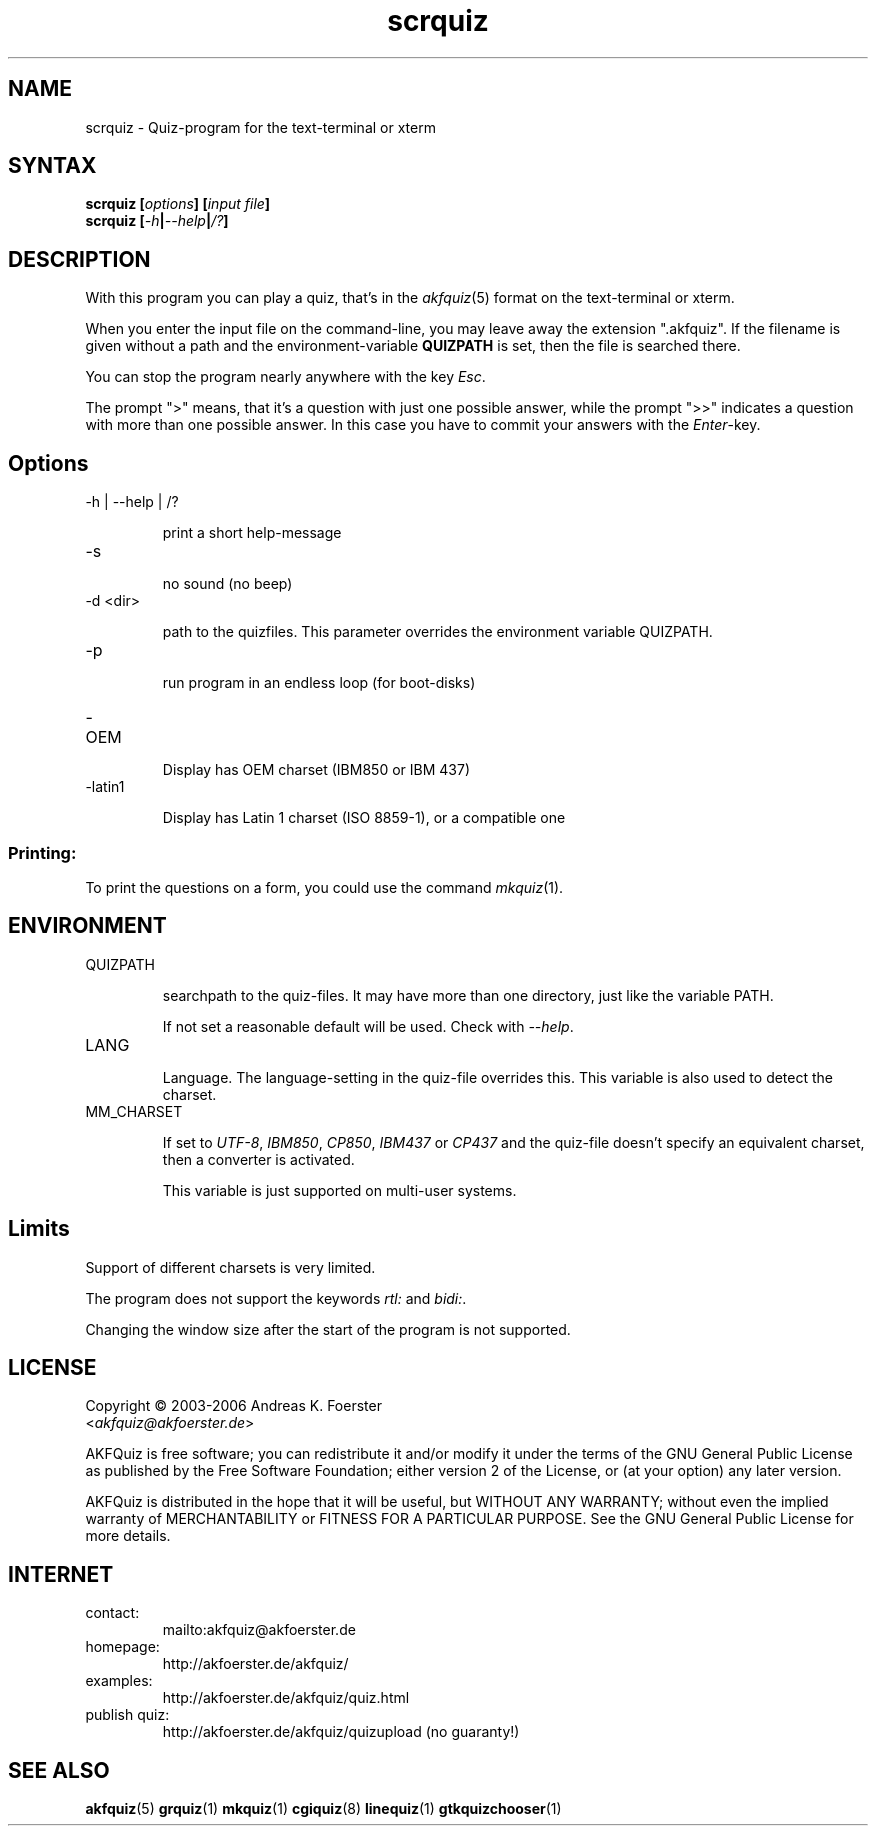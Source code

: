 .\" Process this file with
.\" groff -man -Tlatin1 scrquiz.1
.\"
.TH "scrquiz" 1 "4.3.1" AKFQuiz

.SH NAME
scrquiz \- Quiz-program for the text-terminal or xterm

.SH SYNTAX
.BI "scrquiz [" options "] [" "input file" "]"
.br
.BI "scrquiz [" -h | --help | /? ]

.SH DESCRIPTION

With this program you can play a quiz, that's in the
.IR akfquiz (5)
format on the text-terminal or xterm.

When you enter the input file on the command-line, you may leave away 
the extension ".akfquiz". If the filename is given without a path
and the environment-variable 
.B QUIZPATH
is set, then the file is searched there.

You can stop the program nearly anywhere with the key
.IR Esc .

The prompt ">" means, that it's a question with just one possible 
answer, while the prompt ">>" indicates a question with more than one 
possible answer. In this case you have to commit your answers with the 
.IR "Enter" -key.

.SH Options

.IP "-h | --help | /?"

print a short help-message

.IP -s

no sound (no beep)

.IP "-d <dir>"

path to the quizfiles. 
This parameter overrides the environment variable QUIZPATH.

.IP -p

run program in an endless loop (for boot-disks)

.IP -OEM

Display has OEM charset (IBM850 or IBM 437)

.IP -latin1

Display has Latin 1 charset (ISO 8859-1), or a compatible one

.SS Printing:

To print the questions on a form, you could use the command
.IR mkquiz (1).

.SH ENVIRONMENT

.IP QUIZPATH

searchpath to the quiz-files. 
It may have more than one directory, just like the variable PATH.

If not set a reasonable default will be used. Check with
.IR "--help" .

.IP LANG

Language. 
The language-setting in the quiz-file overrides this.
This variable is also used to detect the charset.


.IP MM_CHARSET

If set to
.IR "UTF-8" , " IBM850" , " CP850" , " IBM437 " or " CP437"
and the quiz-file doesn't specify an equivalent charset, then a 
converter is activated.

This variable is just supported on multi-user systems.

.SH Limits

Support of different charsets is very limited.

The program does not support the keywords
.IR rtl: " and " bidi: .

Changing the window size after the start of the program is not 
supported.


.SH LICENSE

Copyright \(co 2003-2006 Andreas K. Foerster
.br
.RI < akfquiz@akfoerster.de >

AKFQuiz is free software; you can redistribute it and/or modify
it under the terms of the GNU General Public License as published by
the Free Software Foundation; either version 2 of the License, or
(at your option) any later version.

AKFQuiz is distributed in the hope that it will be useful,
but WITHOUT ANY WARRANTY; without even the implied warranty of
MERCHANTABILITY or FITNESS FOR A PARTICULAR PURPOSE.  See the
GNU General Public License for more details.


.SH INTERNET

.IP contact:
mailto:akfquiz@akfoerster.de

.IP homepage:
http://akfoerster.de/akfquiz/

.IP examples:
http://akfoerster.de/akfquiz/quiz.html

.IP "publish quiz:"
http://akfoerster.de/akfquiz/quizupload
(no guaranty!)


.SH "SEE ALSO"
.BR akfquiz (5)
.BR grquiz (1)
.BR mkquiz (1)
.BR cgiquiz (8)
.BR linequiz (1)
.BR gtkquizchooser (1)
